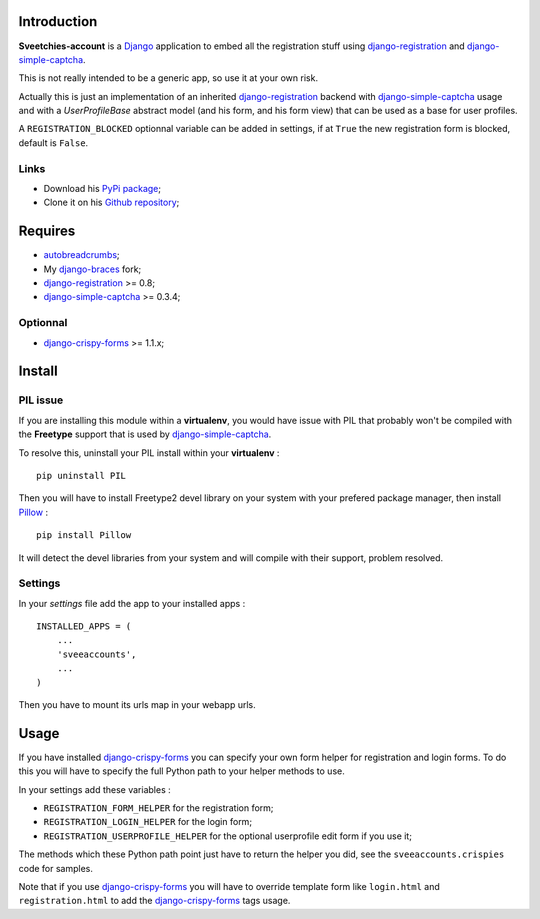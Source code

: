 .. _autobreadcrumbs: http://pypi.python.org/pypi/autobreadcrumbs
.. _Django: https://www.djangoproject.com/
.. _django-braces: https://github.com/sveetch/django-braces
.. _django-crispy-forms: https://github.com/maraujop/django-crispy-forms
.. _django-simple-captcha: https://github.com/mbi/django-simple-captcha
.. _django-registration: http://pypi.python.org/pypi/django-registration
.. _Pillow: https://pypi.python.org/pypi/Pillow

Introduction
============

**Sveetchies-account** is a `Django`_ application to embed all the registration stuff using 
`django-registration`_ and `django-simple-captcha`_.

This is not really intended to be a generic app, so use it at your own risk.

Actually this is just an implementation of an inherited `django-registration`_ backend with 
`django-simple-captcha`_ usage and with a `UserProfileBase` abstract model (and his 
form, and his form view) that can be used as a base for user profiles.

A ``REGISTRATION_BLOCKED`` optionnal variable can be added in settings, if at ``True`` 
the new registration form is blocked, default is ``False``.

Links
*****

* Download his `PyPi package <http://pypi.python.org/pypi/sveeaccounts>`_;
* Clone it on his `Github repository <https://github.com/sveetch/sveeaccounts>`_;

Requires
========

* `autobreadcrumbs`_;
* My `django-braces`_ fork;
* `django-registration`_ >= 0.8;
* `django-simple-captcha`_ >= 0.3.4;

Optionnal
*********

* `django-crispy-forms`_ >= 1.1.x;

Install
=======

PIL issue
*********

If you are installing this module within a **virtualenv**, you would have issue with PIL that probably won't be compiled with the **Freetype** support that is used by `django-simple-captcha`_.

To resolve this, uninstall your PIL install within your **virtualenv** : ::

    pip uninstall PIL

Then you will have to install Freetype2 devel library on your system with your prefered package manager, then install `Pillow`_ : ::

    pip install Pillow

It will detect the devel libraries from your system and will compile with their support, problem resolved.

Settings
********

In your *settings* file add the app to your installed apps :

::

    INSTALLED_APPS = (
        ...
        'sveeaccounts',
        ...
    )

Then you have to mount its urls map in your webapp urls.

Usage
=====

If you have installed `django-crispy-forms`_ you can specify your own form helper for registration and login forms. To do this you will have to specify the full Python path to your helper methods to use.

In your settings add these variables :

* ``REGISTRATION_FORM_HELPER`` for the registration form;
* ``REGISTRATION_LOGIN_HELPER`` for the login form;
* ``REGISTRATION_USERPROFILE_HELPER`` for the optional userprofile edit form if you use it;

The methods which these Python path point just have to return the helper you did, see the ``sveeaccounts.crispies`` code for samples.

Note that if you use `django-crispy-forms`_ you will have to override template form like ``login.html`` and ``registration.html`` to add the `django-crispy-forms`_ tags usage.
